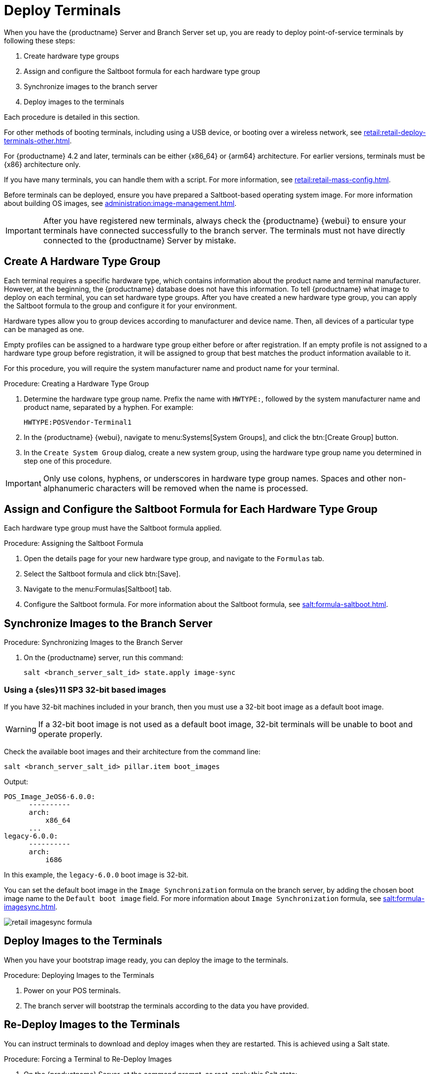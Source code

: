 [[retail.deploy.terminals]]
= Deploy Terminals


When you have the {productname} Server and Branch Server set up, you are ready to deploy point-of-service terminals by following these steps:

. Create hardware type groups
. Assign and configure the Saltboot formula for each hardware type group
. Synchronize images to the branch server
. Deploy images to the terminals

Each procedure is detailed in this section.

For other methods of booting terminals, including using a USB device, or booting over a wireless network, see xref:retail:retail-deploy-terminals-other.adoc[].

For {productname} 4.2 and later, terminals can be either {x86_64} or {arm64} architecture.
For earlier versions, terminals must be {x86} architecture only.

If you have many terminals, you can handle them with a script.
For more information, see xref:retail:retail-mass-config.adoc[].

Before terminals can be deployed, ensure you have prepared a Saltboot-based operating system image.
For more information about building OS images, see xref:administration:image-management.adoc[].

[IMPORTANT]
====
After you have registered new terminals, always check the {productname} {webui} to ensure your terminals have connected successfully to the branch server.
The terminals must not have directly connected to the {productname} Server by mistake.
====




== Create A Hardware Type Group

Each terminal requires a specific hardware type, which contains information about the product name and terminal manufacturer.
However, at the beginning, the {productname} database does not have this information.
To tell {productname} what image to deploy on each terminal, you can set hardware type groups.
After you have created a new hardware type group, you can apply the Saltboot formula to the group and configure it for your environment.

Hardware types allow you to group devices according to manufacturer and device name.
Then, all devices of a particular type can be managed as one.

Empty profiles can be assigned to a hardware type group either before or after registration.
If an empty profile is not assigned to a hardware type group before registration, it will be assigned to group that best matches the product information available to it.

For this procedure, you will require the system manufacturer name and product name for your terminal.



.Procedure: Creating a Hardware Type Group

. Determine the hardware type group name.
  Prefix the name with [systemitem]``HWTYPE:``, followed by the system manufacturer name and product name, separated by a hyphen.
  For example:
+
----
HWTYPE:POSVendor-Terminal1
----
. In the {productname} {webui}, navigate to menu:Systems[System Groups], and click the btn:[Create Group] button.
. In the [guimenu]``Create System Group`` dialog, create a new system group, using the hardware type group name you determined in step one of this procedure.

[IMPORTANT]
====
Only use colons, hyphens, or underscores in hardware type group names.
Spaces and other non-alphanumeric characters will be removed when the name is processed.
====



== Assign and Configure the Saltboot Formula for Each Hardware Type Group

Each hardware type group must have the Saltboot formula applied.

.Procedure: Assigning the Saltboot Formula

. Open the details page for your new hardware type group, and navigate to the [guimenu]``Formulas`` tab.
. Select the Saltboot formula and click btn:[Save].
. Navigate to the menu:Formulas[Saltboot] tab.
. Configure the Saltboot formula.
  For more information about the Saltboot formula, see xref:salt:formula-saltboot.adoc[].



== Synchronize Images to the Branch Server

.Procedure: Synchronizing Images to the Branch Server

. On the {productname} server, run this command:
+
----
salt <branch_server_salt_id> state.apply image-sync
----



=== Using a {sles}11 SP3 32-bit based images

If you have 32-bit machines included in your branch, then you must use a 32-bit boot image as a default boot image.

[WARNING]
====
If a 32-bit boot image is not used as a default boot image, 32-bit terminals will be unable to boot and operate properly.
====

Check the available boot images and their architecture from the command line:

----
salt <branch_server_salt_id> pillar.item boot_images
----

Output:

----
POS_Image_JeOS6-6.0.0:
      ----------
      arch:
          x86_64
      ...
legacy-6.0.0:
      ----------
      arch:
          i686
----

In this example, the [systemitem]``legacy-6.0.0`` boot image is 32-bit.

You can set the default boot image in the ``Image Synchronization`` formula on the branch server, by adding the chosen boot image name to the [guimenu]``Default boot image`` field.
For more information about ``Image Synchronization`` formula, see xref:salt:formula-imagesync.adoc[].

image::retail_imagesync_formula.png[scaledwidth=80%]



== Deploy Images to the Terminals

When you have your bootstrap image ready, you can deploy the image to the terminals.



.Procedure: Deploying Images to the Terminals

. Power on your POS terminals.
. The branch server will bootstrap the terminals according to the data you have provided.



== Re-Deploy Images to the Terminals

You can instruct terminals to download and deploy images when they are restarted.
This is achieved using a Salt state.



.Procedure: Forcing a Terminal to Re-Deploy Images
. On the {productname} Server, at the command prompt, as root, apply this Salt state:
+
----
salt $terminal_minion_id state.apply saltboot.force_redeploy
----
. Restart the terminal to pick up the changes.


If your terminal encounters a problem with the file system or the partition table, you might need to remove the partition table and reformat the terminal.


[WARNING]
====
Re-partitioning a terminal removes all data stored on the terminal hard disk, including any persistent partitions.
====



.Procedure: Forcing a Terminal to Re-partition the Hard Disk
. On the {productname} Server, at the command prompt, as root, apply this Salt state:
+
----
salt $terminal_minion_id state.apply saltboot.force_repartition
----
. Restart the terminal to pick up the changes.



== Customize the Terminal Image Download Process

You can change the terminal boot process using Salt pillars.
Two Salt pillars allow you to change the protocol and server used to download the image.

* The ``saltboot_download_protocol`` pillar specifies which protocol should be used to download the image to the terminal.
  This overrides the default protocol specified in the image pillar.
  Allowed values are ``http``, ``https``, ``ftp``, or ``tftp``.
* The ``saltboot_download_server`` pillar specifies which server to use to download the image.
  This overrides the default hostname specified in the image pillar.



.Example: Changing the Saltboot Image Download Protocol
This example changes the protocol used for all terminals.

Edit the ``/srv/pillar/top.sls`` file:

----
base:
  '*':
    - saltboot_proto
----

Edit the ``/srv/pillar/saltboot_proto.sls`` file:

----
saltboot_download_protocol: http
# can be http, https, ftp, tftp
----



.Example: Changing the Saltboot Image Download Location
This example changes the download location for all terminals on a specified branch server.

Edit the ``/srv/pillar/top.sls`` file:

----
base:
  'minion_id_prefix:$branch_prefix':
     - match: grain
     - $branch_prefix
----

Edit the ``/srv/pillar/$branch_prefix.sls`` file:

----
saltboot_download_server: $download_server_fqdn
----


[NOTE]
====
In this example, the download server must be prepared by the ``image_sync`` state before you begin.
====
